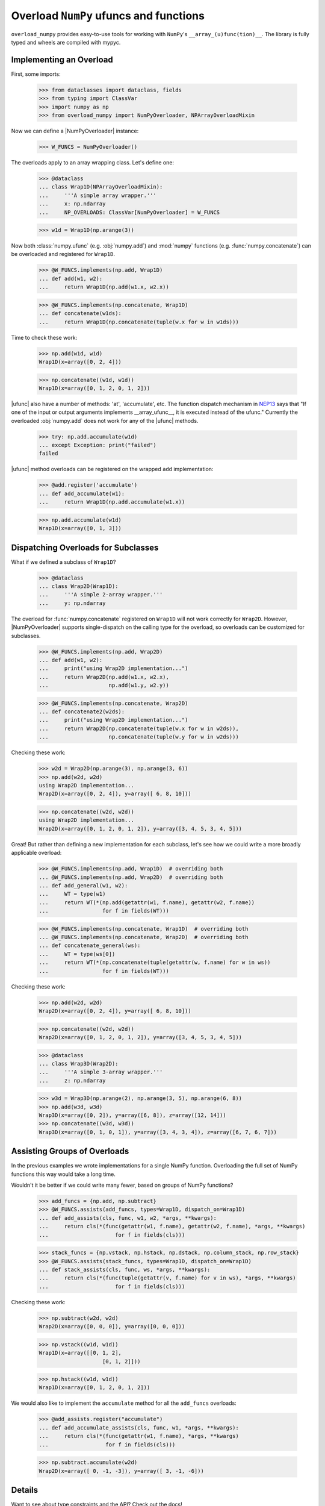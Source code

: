 Overload ``NumPy`` ufuncs and functions
#######################################

.. container::

    |PyPI status| |coverage status| |RTD status| |black status| |pre-commit status|


``overload_numpy`` provides easy-to-use tools for working with ``NumPy``'s ``__array_(u)func(tion)__``.
The library is fully typed and wheels are compiled with mypyc.


Implementing an Overload
------------------------

First, some imports:

    >>> from dataclasses import dataclass, fields
    >>> from typing import ClassVar
    >>> import numpy as np
    >>> from overload_numpy import NumPyOverloader, NPArrayOverloadMixin

Now we can define a |NumPyOverloader| instance:

    >>> W_FUNCS = NumPyOverloader()

The overloads apply to an array wrapping class. Let's define one:

    >>> @dataclass
    ... class Wrap1D(NPArrayOverloadMixin):
    ...     '''A simple array wrapper.'''
    ...     x: np.ndarray
    ...     NP_OVERLOADS: ClassVar[NumPyOverloader] = W_FUNCS

    >>> w1d = Wrap1D(np.arange(3))

Now both :class:`numpy.ufunc` (e.g. :obj:`numpy.add`) and :mod:`numpy` functions
(e.g. :func:`numpy.concatenate`) can be overloaded and registered for
``Wrap1D``.

    >>> @W_FUNCS.implements(np.add, Wrap1D)
    ... def add(w1, w2):
    ...     return Wrap1D(np.add(w1.x, w2.x))

    >>> @W_FUNCS.implements(np.concatenate, Wrap1D)
    ... def concatenate(w1ds):
    ...     return Wrap1D(np.concatenate(tuple(w.x for w in w1ds)))

Time to check these work:

    >>> np.add(w1d, w1d)
    Wrap1D(x=array([0, 2, 4]))

    >>> np.concatenate((w1d, w1d))
    Wrap1D(x=array([0, 1, 2, 0, 1, 2]))

|ufunc| also have a number of methods: 'at', 'accumulate', etc. The function
dispatch mechanism in `NEP13
<https://numpy.org/neps/nep-0013-ufunc-overrides.html>`_ says that  "If one of
the input or output arguments implements __array_ufunc__, it is executed instead
of the ufunc." Currently the overloaded :obj:`numpy.add` does not work for any
of the |ufunc| methods.

    >>> try: np.add.accumulate(w1d)
    ... except Exception: print("failed")
    failed

|ufunc| method overloads can be registered on the wrapped ``add``
implementation:

    >>> @add.register('accumulate')
    ... def add_accumulate(w1):
    ...     return Wrap1D(np.add.accumulate(w1.x))

    >>> np.add.accumulate(w1d)
    Wrap1D(x=array([0, 1, 3]))


Dispatching Overloads for Subclasses
------------------------------------
What if we defined a subclass of ``Wrap1D``?

    >>> @dataclass
    ... class Wrap2D(Wrap1D):
    ...     '''A simple 2-array wrapper.'''
    ...     y: np.ndarray

The overload for :func:`numpy.concatenate` registered on ``Wrap1D`` will not
work correctly for ``Wrap2D``. However, |NumPyOverloader| supports
single-dispatch on the calling type for the overload, so overloads can be
customized for subclasses.

    >>> @W_FUNCS.implements(np.add, Wrap2D)
    ... def add(w1, w2):
    ...     print("using Wrap2D implementation...")
    ...     return Wrap2D(np.add(w1.x, w2.x),
    ...                   np.add(w1.y, w2.y))

    >>> @W_FUNCS.implements(np.concatenate, Wrap2D)
    ... def concatenate2(w2ds):
    ...     print("using Wrap2D implementation...")
    ...     return Wrap2D(np.concatenate(tuple(w.x for w in w2ds)),
    ...                   np.concatenate(tuple(w.y for w in w2ds)))

Checking these work:

    >>> w2d = Wrap2D(np.arange(3), np.arange(3, 6))
    >>> np.add(w2d, w2d)
    using Wrap2D implementation...
    Wrap2D(x=array([0, 2, 4]), y=array([ 6, 8, 10]))

    >>> np.concatenate((w2d, w2d))
    using Wrap2D implementation...
    Wrap2D(x=array([0, 1, 2, 0, 1, 2]), y=array([3, 4, 5, 3, 4, 5]))

Great! But rather than defining a new implementation for each subclass,
let's see how we could write a more broadly applicable overload:

    >>> @W_FUNCS.implements(np.add, Wrap1D)  # overriding both
    ... @W_FUNCS.implements(np.add, Wrap2D)  # overriding both
    ... def add_general(w1, w2):
    ...     WT = type(w1)
    ...     return WT(*(np.add(getattr(w1, f.name), getattr(w2, f.name))
    ...                 for f in fields(WT)))

    >>> @W_FUNCS.implements(np.concatenate, Wrap1D)  # overriding both
    ... @W_FUNCS.implements(np.concatenate, Wrap2D)  # overriding both
    ... def concatenate_general(ws):
    ...     WT = type(ws[0])
    ...     return WT(*(np.concatenate(tuple(getattr(w, f.name) for w in ws))
    ...                 for f in fields(WT)))

Checking these work:

    >>> np.add(w2d, w2d)
    Wrap2D(x=array([0, 2, 4]), y=array([ 6, 8, 10]))

    >>> np.concatenate((w2d, w2d))
    Wrap2D(x=array([0, 1, 2, 0, 1, 2]), y=array([3, 4, 5, 3, 4, 5]))

    >>> @dataclass
    ... class Wrap3D(Wrap2D):
    ...     '''A simple 3-array wrapper.'''
    ...     z: np.ndarray

    >>> w3d = Wrap3D(np.arange(2), np.arange(3, 5), np.arange(6, 8))
    >>> np.add(w3d, w3d)
    Wrap3D(x=array([0, 2]), y=array([6, 8]), z=array([12, 14]))
    >>> np.concatenate((w3d, w3d))
    Wrap3D(x=array([0, 1, 0, 1]), y=array([3, 4, 3, 4]), z=array([6, 7, 6, 7]))


Assisting Groups of Overloads
-----------------------------

In the previous examples we wrote implementations for a single NumPy
function. Overloading the full set of NumPy functions this way would take a
long time.

Wouldn't it be better if we could write many fewer, based on groups of NumPy
functions?

    >>> add_funcs = {np.add, np.subtract}
    >>> @W_FUNCS.assists(add_funcs, types=Wrap1D, dispatch_on=Wrap1D)
    ... def add_assists(cls, func, w1, w2, *args, **kwargs):
    ...     return cls(*(func(getattr(w1, f.name), getattr(w2, f.name), *args, **kwargs)
    ...                     for f in fields(cls)))

    >>> stack_funcs = {np.vstack, np.hstack, np.dstack, np.column_stack, np.row_stack}
    >>> @W_FUNCS.assists(stack_funcs, types=Wrap1D, dispatch_on=Wrap1D)
    ... def stack_assists(cls, func, ws, *args, **kwargs):
    ...     return cls(*(func(tuple(getattr(v, f.name) for v in ws), *args, **kwargs)
    ...                     for f in fields(cls)))

Checking these work:

    >>> np.subtract(w2d, w2d)
    Wrap2D(x=array([0, 0, 0]), y=array([0, 0, 0]))

    >>> np.vstack((w1d, w1d))
    Wrap1D(x=array([[0, 1, 2],
                        [0, 1, 2]]))

    >>> np.hstack((w1d, w1d))
    Wrap1D(x=array([0, 1, 2, 0, 1, 2]))

We would also like to implement the ``accumulate`` method for all the
``add_funcs`` overloads:

    >>> @add_assists.register("accumulate")
    ... def add_accumulate_assists(cls, func, w1, *args, **kwargs):
    ...     return cls(*(func(getattr(w1, f.name), *args, **kwargs)
    ...                  for f in fields(cls)))

    >>> np.subtract.accumulate(w2d)
    Wrap2D(x=array([ 0, -1, -3]), y=array([ 3, -1, -6]))


Details
-------

Want to see about type constraints and the API? Check out the docs!



.. |black status| image:: https://img.shields.io/badge/code%20style-black-000000.svg
   :target: https://github.com/psf/black
   :alt: Codestyle Black

.. |coverage status| image:: https://codecov.io/gh/nstarman/overload_numpy/branch/main/graph/badge.svg
    :target: https://codecov.io/gh/nstarman/overload_numpy
    :alt: overload_numpy's Coverage Status

.. |pre-commit status| image:: https://img.shields.io/badge/pre--commit-enabled-brightgreen?logo=pre-commit&logoColor=white
   :target: https://github.com/pre-commit/pre-commit
   :alt: pre-commit

.. |PyPI status| image:: https://img.shields.io/pypi/v/overload_numpy.svg
    :target: https://pypi.org/project/overload_numpy
    :alt: overload_numpy's PyPI Status

.. |RTD status| image:: https://readthedocs.org/projects/overload-numpy/badge/?version=latest
    :target: https://overload-numpy.readthedocs.io/en/latest/?badge=latest
    :alt: overload_numpy's Documentation Status
